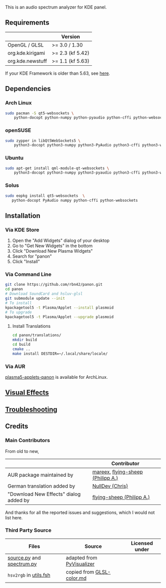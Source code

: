 This is an audio spectrum analyzer for KDE panel.

[[../../wiki/Previews][file:../../wiki/plasmoid/preview.png]] 

** Requirements
|                  | Version          |
|------------------+------------------|
| OpenGL / GLSL    | >= 3.0 / 1.30    |
| org.kde.kirigami | >= 2.3 (kf 5.42) |
| org.kde.newstuff | >= 1.1 (kf 5.63) |
If your KDE Framework is older than 5.63, see [[../../wiki/Troubleshooting#cannot-load-the-visual-effects-page-in-the-configuration-dialog][here]].
** Dependencies
   
*** Arch Linux
#+BEGIN_SRC sh
sudo pacman -S qt5-websockets \
    python-docopt python-numpy python-pyaudio python-cffi python-websockets 
#+END_SRC

*** openSUSE
#+BEGIN_SRC sh
sudo zypper in libQt5WebSockets5 \
    python3-docopt python3-numpy python3-PyAudio python3-cffi python3-websockets
#+END_SRC

*** Ubuntu
#+BEGIN_SRC sh
sudo apt-get install qml-module-qt-websockets \
    python3-docopt python3-numpy python3-pyaudio python3-cffi python3-websockets
#+END_SRC

*** Solus
#+BEGIN_SRC sh
sudo eopkg install qt5-websockets  \
   python-docopt PyAudio numpy python-cffi python-websockets
#+END_SRC

** Installation
*** Via KDE Store

1. Open the "Add Widgets" dialog of your desktop
2. Go to "Get New Widgets" in the bottom
3. Click "Download New Plasma Widgets"
4. Search for "panon"
5. Click "Install"

*** Via Command Line

#+BEGIN_SRC sh
git clone https://github.com/rbn42/panon.git
cd panon
# Download SoundCard and hsluv-glsl
git submodule update --init
# To install
kpackagetool5 -t Plasma/Applet --install plasmoid
# To upgrade
kpackagetool5 -t Plasma/Applet --upgrade plasmoid
#+END_SRC

**** Install Translations
#+BEGIN_SRC sh
cd panon/translations/
mkdir build
cd build 
cmake ..
make install DESTDIR=~/.local/share/locale/
#+END_SRC

*** Via AUR
[[https://aur.archlinux.org/packages/plasma5-applets-panon/][plasma5-applets-panon]] is available for ArchLinux. 

** [[../../wiki/VisualEffects][Visual Effects]]
** [[../../wiki/Troubleshooting][Troubleshooting]]
** Credits
*** Main Contributors
    From old to new,
    |                                        | Contributor                                                    |
    |----------------------------------------+----------------------------------------------------------------|
    | AUR package maintained by              | [[https://aur.archlinux.org/packages/?K=mareex&SeB=m][mareex]], [[https://github.com/flying-sheep][flying-sheep (Philipp A.)]] |
    | German translation added by            | [[https://github.com/NLDev][NullDev (Chris)]]                  |
    | "Download New Effects" dialog added by | [[https://github.com/flying-sheep][flying-sheep (Philipp A.)]] |
 And thanks for all the reported issues and suggestions, which I would not list here.
*** Third Party Source 
 | Files                                                                                           | Source                                                                                           | Licensed under |
 |-------------------------------------------------------------------------------------------------+--------------------------------------------------------------------------------------------------+----------------|
 | [[file:panon/backend/source.py][source.py]] and [[file:panon/backend/spectrum.py][spectrum.py]] | adapted from [[https://github.com/ajalt/PyVisualizer][PyVisualizer]]                             |                |
 | =hsv2rgb= in [[file:plasmoid/contents/shaders/utils.fsh][utils.fsh]]                            | copied from [[https://gist.github.com/patriciogonzalezvivo/114c1653de9e3da6e1e3][GLSL-color.md]] |                |


